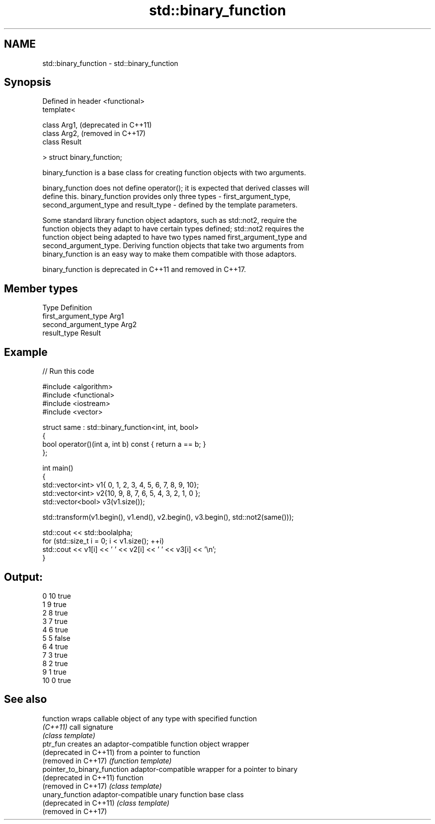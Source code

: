 .TH std::binary_function 3 "2021.11.17" "http://cppreference.com" "C++ Standard Libary"
.SH NAME
std::binary_function \- std::binary_function

.SH Synopsis
   Defined in header <functional>
   template<

       class Arg1,                 (deprecated in C++11)
       class Arg2,                 (removed in C++17)
       class Result

   > struct binary_function;

   binary_function is a base class for creating function objects with two arguments.

   binary_function does not define operator(); it is expected that derived classes will
   define this. binary_function provides only three types - first_argument_type,
   second_argument_type and result_type - defined by the template parameters.

   Some standard library function object adaptors, such as std::not2, require the
   function objects they adapt to have certain types defined; std::not2 requires the
   function object being adapted to have two types named first_argument_type and
   second_argument_type. Deriving function objects that take two arguments from
   binary_function is an easy way to make them compatible with those adaptors.

   binary_function is deprecated in C++11 and removed in C++17.

.SH Member types

   Type                 Definition
   first_argument_type  Arg1
   second_argument_type Arg2
   result_type          Result

.SH Example


// Run this code

 #include <algorithm>
 #include <functional>
 #include <iostream>
 #include <vector>

 struct same : std::binary_function<int, int, bool>
 {
     bool operator()(int a, int b) const { return a == b; }
 };

 int main()
 {
     std::vector<int> v1{ 0, 1, 2, 3, 4, 5, 6, 7, 8, 9, 10};
     std::vector<int> v2{10, 9, 8, 7, 6, 5, 4, 3, 2, 1, 0 };
     std::vector<bool> v3(v1.size());

     std::transform(v1.begin(), v1.end(), v2.begin(), v3.begin(), std::not2(same()));

     std::cout << std::boolalpha;
     for (std::size_t i = 0; i < v1.size(); ++i)
         std::cout << v1[i] << ' ' << v2[i] << ' ' << v3[i] << '\\n';
 }

.SH Output:

 0 10 true
 1 9 true
 2 8 true
 3 7 true
 4 6 true
 5 5 false
 6 4 true
 7 3 true
 8 2 true
 9 1 true
 10 0 true

.SH See also

   function                   wraps callable object of any type with specified function
   \fI(C++11)\fP                    call signature
                              \fI(class template)\fP
   ptr_fun                    creates an adaptor-compatible function object wrapper
   (deprecated in C++11)      from a pointer to function
   (removed in C++17)         \fI(function template)\fP
   pointer_to_binary_function adaptor-compatible wrapper for a pointer to binary
   (deprecated in C++11)      function
   (removed in C++17)         \fI(class template)\fP
   unary_function             adaptor-compatible unary function base class
   (deprecated in C++11)      \fI(class template)\fP
   (removed in C++17)

